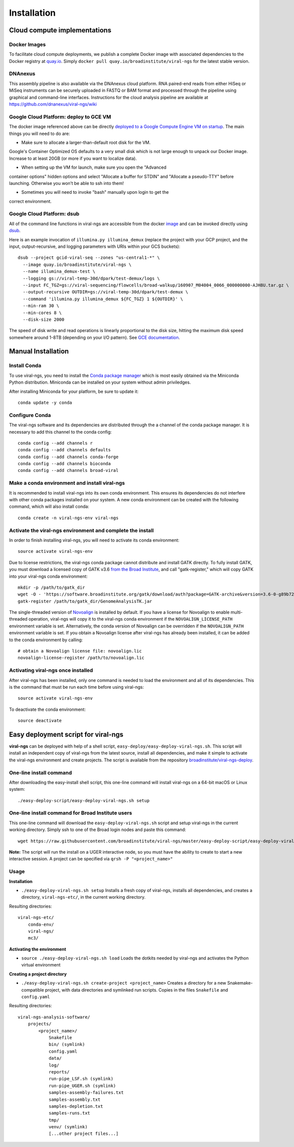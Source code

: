 Installation
============


Cloud compute implementations
-----------------------------

Docker Images
~~~~~~~~~~~~~

To facilitate cloud compute deployments, we publish a complete Docker 
image with associated dependencies to the Docker registry at `quay.io 
<https://quay.io/repository/broadinstitute/viral-ngs>`_. Simply ``docker 
pull quay.io/broadinstitute/viral-ngs`` for the latest stable version.


DNAnexus
~~~~~~~~

This assembly pipeline is also available via the DNAnexus cloud
platform. RNA paired-end reads from either HiSeq or MiSeq instruments
can be securely uploaded in FASTQ or BAM format and processed through
the pipeline using graphical and command-line interfaces. Instructions
for the cloud analysis pipeline are available at
https://github.com/dnanexus/viral-ngs/wiki


Google Cloud Platform: deploy to GCE VM
~~~~~~~~~~~~~~~~~~~~~~~~~~~~~~~~~~~~~~~

The docker image referenced above can be directly `deployed to a Google 
Compute Engine VM on startup 
<https://cloud.google.com/compute/docs/containers/deploying-containers>`_.
The main things you will need to do are:

* Make sure to allocate a larger-than-default root disk for the VM. 
Google's Container Optimized OS defaults to a very small disk which
is not large enough to unpack our Docker image. Increase to at least 20GB
(or more if you want to localize data).

* When setting up the VM for launch, make sure you open the "Advanced 
container options" hidden options and select "Allocate a buffer for 
STDIN" and "Allocate a pseudo-TTY" before launching. Otherwise you won’t 
be able to ssh into them!

* Sometimes you will need to invoke "bash" manually upon login to get the
correct environment.


Google Cloud Platform: dsub
~~~~~~~~~~~~~~~~~~~~~~~~~~~

All of the command line functions in viral-ngs are accessible from the 
docker image_ and can be invoked directly using dsub_.

.. _dsub: https://cloud.google.com/genomics/v1alpha2/dsub
.. _image: https://quay.io/repository/broadinstitute/viral-ngs

Here is an example invocation of ``illumina.py illumina_demux`` (replace the project with your GCP project, and the input, output-recursive, and logging parameters with URIs within your GCS buckets)::

  dsub --project gcid-viral-seq --zones "us-central1-*" \
    --image quay.io/broadinstitute/viral-ngs \
    --name illumina_demux-test \
    --logging gs://viral-temp-30d/dpark/test-demux/logs \
    --input FC_TGZ=gs://viral-sequencing/flowcells/broad-walkup/160907_M04004_0066_000000000-AJH8U.tar.gz \
    --output-recursive OUTDIR=gs://viral-temp-30d/dpark/test-demux \
    --command 'illumina.py illumina_demux ${FC_TGZ} 1 ${OUTDIR}' \
    --min-ram 30 \
    --min-cores 8 \
    --disk-size 2000

The speed of disk write and read operations is linearly proportional to the disk size, hitting the maximum disk speed somewhere around 1-8TB (depending on your I/O pattern). See `GCE documentation <https://cloud.google.com/compute/docs/disks/performance>`_.


Manual Installation
-------------------


Install Conda
~~~~~~~~~~~~~~~~~~~~~~~~~~~~~~~~~~~

To use viral-ngs, you need to install the `Conda package manager <http://conda.pydata.org/miniconda.html>`_ which is most easily obtained via the Miniconda Python distribution. Miniconda can be installed on your system without admin priviledges.

After installing Miniconda for your platform, be sure to update it::

  conda update -y conda

Configure Conda
~~~~~~~~~~~~~~~~~~~~~~~~~~~~~~~~~~~

The viral-ngs software and its dependencies are distributed through the a channel of the conda package manager. It is necessary to add this channel to the conda config::

  conda config --add channels r
  conda config --add channels defaults 
  conda config --add channels conda-forge 
  conda config --add channels bioconda
  conda config --add channels broad-viral

Make a conda environment and install viral-ngs
~~~~~~~~~~~~~~~~~~~~~~~~~~~~~~~~~~~~~~~~~~~~~~

It is recommended to install viral-ngs into its own conda environment. This ensures its dependencies do not interfere with other conda packages installed on your system. A new conda environment can be created with the following command, which will also install conda::

  conda create -n viral-ngs-env viral-ngs

Activate the viral-ngs environment and complete the install
~~~~~~~~~~~~~~~~~~~~~~~~~~~~~~~~~~~~~~~~~~~~~~~~~~~~~~~~~~~

In order to finish installing viral-ngs, you will need to activate its conda environment::

  source activate viral-ngs-env

Due to license restrictions, the viral-ngs conda package cannot distribute and install GATK directly. To fully install GATK, you must download a licensed copy of GATK v3.6 `from the Broad Institute <https://software.broadinstitute.org/gatk/download/archive>`_, and call "gatk-register," which will copy GATK into your viral-ngs conda environment::

  mkdir -p /path/to/gatk_dir
  wget -O - 'https://software.broadinstitute.org/gatk/download/auth?package=GATK-archive&version=3.6-0-g89b7209' | tar -xjvC /path/to/gatk_dir
  gatk-register /path/to/gatk_dir/GenomeAnalysisTK.jar

The single-threaded version of `Novoalign <http://www.novocraft.com/products/novoalign/>`_ is installed by default. If you have a license for Novoalign to enable multi-threaded operation, viral-ngs will copy it to the viral-ngs conda environment if the ``NOVOALIGN_LICENSE_PATH`` environment variable is set. Alternatively, the conda version of Novoalign can be overridden if the ``NOVOALIGN_PATH`` environment variable is set. If you obtain a Novoalign license after viral-ngs has already been installed, it can be added to the conda environment by calling::

  # obtain a Novoalign license file: novoalign.lic
  novoalign-license-register /path/to/novoalign.lic

Activating viral-ngs once installed
~~~~~~~~~~~~~~~~~~~~~~~~~~~~~~~~~~~

After viral-ngs has been installed, only one command is needed to load the environment and all of its dependencies. This is the command that must be run each time before using viral-ngs::

  source activate viral-ngs-env

To deactivate the conda environment::

  source deactivate

Easy deployment script for viral-ngs
------------------------------------

**viral-ngs** can be deployed with help of a shell script, ``easy-deploy/easy-deploy-viral-ngs.sh``. This script will install an independent copy of viral-ngs from the latest source, install all dependencies, and make it simple to activate the viral-ngs environment and create projects.  The script is available from the repository `broadinstitute/viral-ngs-deploy <https://github.com/broadinstitute/viral-ngs/tree/master/easy-deploy-script>`_.


One-line install command 
~~~~~~~~~~~~~~~~~~~~~~~~~

After downloading the easy-install shell script, this one-line command will install viral-ngs on a 64-bit macOS or Linux system::

  ./easy-deploy-script/easy-deploy-viral-ngs.sh setup

One-line install command for Broad Institute users
~~~~~~~~~~~~~~~~~~~~~~~~~~~~~~~~~~~~~~~~~~~~~~~~~~

This one-line command will download the ``easy-deploy-viral-ngs.sh`` script and setup viral-ngs in the current working directory. Simply ssh to one of the Broad login nodes and paste this command::

  wget https://raw.githubusercontent.com/broadinstitute/viral-ngs/master/easy-deploy-script/easy-deploy-viral-ngs.sh && chmod a+x ./easy-deploy-viral-ngs.sh && reuse UGER && qrsh -l h_vmem=10G -cwd -N "viral-ngs_deploy" -q interactive ./easy-deploy-viral-ngs.sh setup

**Note:** The script will run the install on a UGER interactive node, so you must have the ability to create to start a new interactive session. A project can be specified via ``qrsh -P "<project_name>"``

Usage
~~~~~~~~~~~~~~~~~~~~~~~~~~~~~~~~~~~

**Installation**

* ``./easy-deploy-viral-ngs.sh setup`` Installs a fresh copy of viral-ngs, installs all dependencies, and creates a directory, ``viral-ngs-etc/``, in the current working directory.

Resulting directories::

  viral-ngs-etc/
      conda-env/
      viral-ngs/
      mc3/

**Activating the environment**

* ``source ./easy-deploy-viral-ngs.sh load`` Loads the dotkits needed by viral-ngs and activates the Python virtual environment

**Creating a project directory**

* ``./easy-deploy-viral-ngs.sh create-project <project_name>`` Creates a directory for a new Snakemake-compatible project, with data directories and symlinked run scripts. Copies in the files ``Snakefile`` and ``config.yaml``


Resulting directories::

  viral-ngs-analysis-software/
      projects/
          <project_name>/
              Snakefile
              bin/ (symlink)
              config.yaml
              data/
              log/
              reports/
              run-pipe_LSF.sh (symlink)
              run-pipe_UGER.sh (symlink)
              samples-assembly-failures.txt
              samples-assembly.txt
              samples-depletion.txt
              samples-runs.txt
              tmp/
              venv/ (symlink)
              [...other project files...]

